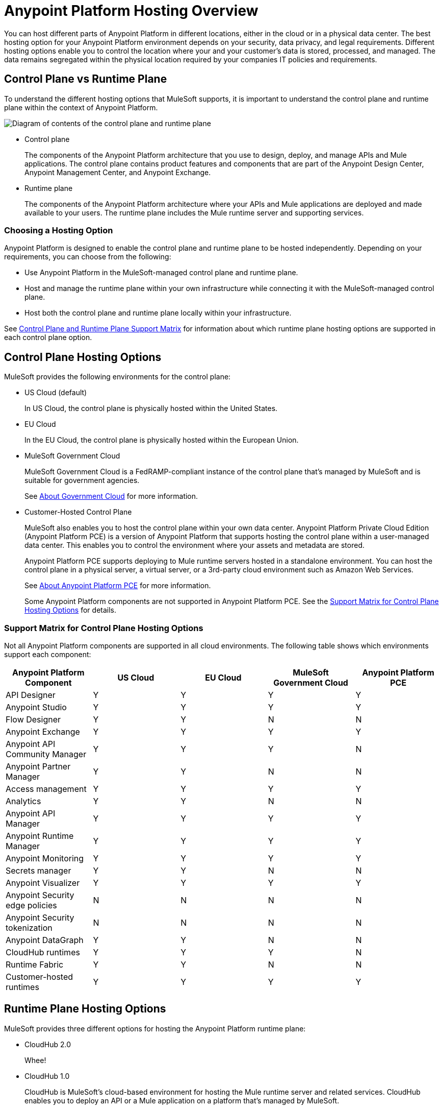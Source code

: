 = Anypoint Platform Hosting Overview

You can host different parts of Anypoint Platform in different locations, either in the cloud or in a physical data center. The best hosting option for your Anypoint Platform environment depends on your security, data privacy, and legal requirements. Different hosting options enable you to control the location where your and your customer's data is stored, processed, and managed. The data remains segregated within the physical location required by your companies IT policies and requirements.

== Control Plane vs Runtime Plane

To understand the different hosting options that MuleSoft supports, it is important to understand the control plane and runtime plane within the context of Anypoint Platform.

image:intro-control-runtime-planes.png[Diagram of contents of the control plane and runtime plane]

* Control plane
+
The components of the Anypoint Platform architecture that you use to design, deploy, and manage APIs and Mule applications. The control plane contains product features and components that are part of the Anypoint Design Center, Anypoint Management Center, and Anypoint Exchange.

* Runtime plane
+
The components of the Anypoint Platform architecture where your APIs and Mule applications are deployed and made available to your users. The runtime plane includes the Mule runtime server and supporting services.

=== Choosing a Hosting Option

Anypoint Platform is designed to enable the control plane and runtime plane to be hosted independently. Depending on your requirements, you can choose from the following:

* Use Anypoint Platform in the MuleSoft-managed control plane and runtime plane.
* Host and manage the runtime plane within your own infrastructure while connecting it with the MuleSoft-managed control plane.
* Host both the control plane and runtime plane locally within your infrastructure.

See <<Control Plane and Runtime Plane Support Matrix>> for information about which runtime plane hosting options are supported in each control plane option.

== Control Plane Hosting Options

MuleSoft provides the following environments for the control plane:

* US Cloud (default)
+
In US Cloud, the control plane is physically hosted within the United States.

* EU Cloud
+
In the EU Cloud, the control plane is physically hosted within the European Union.

* MuleSoft Government Cloud
+
MuleSoft Government Cloud is a FedRAMP-compliant instance of the control plane that’s managed by MuleSoft and is suitable for government agencies.
+
See xref:gov-cloud::index.adoc[About Government Cloud] for more information.

* Customer-Hosted Control Plane
+
MuleSoft also enables you to host the control plane within your own data center. Anypoint Platform Private Cloud Edition (Anypoint Platform PCE) is a version of Anypoint Platform that supports hosting the control plane within a user-managed data center. This enables you to control the environment where your assets and metadata are stored.
+
Anypoint Platform PCE supports deploying to Mule runtime servers hosted in a standalone environment. You can host the control plane in a physical server, a virtual server, or a 3rd-party cloud environment such as Amazon Web Services.
+
See xref:private-cloud::index.adoc[About Anypoint Platform PCE] for more information.
+
Some Anypoint Platform components are not supported in Anypoint Platform PCE. See the <<Support Matrix for Control Plane Hosting Options>> for details.

=== Support Matrix for Control Plane Hosting Options

Not all Anypoint Platform components are supported in all cloud environments. The following table shows which environments support each component:

[%header,cols="5*a"]
|===
| Anypoint Platform Component | US Cloud | EU Cloud | MuleSoft Government Cloud | Anypoint Platform PCE
| API Designer | Y | Y | Y | Y
| Anypoint Studio | Y | Y | Y | Y
| Flow Designer | Y | Y | N | N
| Anypoint Exchange | Y | Y | Y | Y
| Anypoint API Community Manager | Y | Y | Y | N
| Anypoint Partner Manager | Y | Y | N | N
| Access management | Y | Y | Y | Y
| Analytics | Y | Y | N | N
| Anypoint API Manager | Y | Y | Y | Y
| Anypoint Runtime Manager | Y | Y | Y | Y
| Anypoint Monitoring | Y | Y | Y | Y
| Secrets manager | Y | Y | N | N
| Anypoint Visualizer | Y | Y | Y | Y
| Anypoint Security edge policies | N | N | N | N
| Anypoint Security tokenization | N | N | N | N
| Anypoint DataGraph | Y | Y | N | N
| CloudHub runtimes | Y | Y | Y | N
| Runtime Fabric | Y | Y | N | N
| Customer-hosted runtimes | Y | Y | Y | Y
|===

== Runtime Plane Hosting Options

MuleSoft provides three different options for hosting the Anypoint Platform runtime plane:

* CloudHub 2.0
+
Whee!
* CloudHub 1.0
+
CloudHub is MuleSoft's cloud-based environment for hosting the Mule runtime server and related services. CloudHub enables you to deploy an API or a Mule application on a platform that’s managed by MuleSoft.
+
CloudHub also provides high availability, clustering and failover of your APIs and Mule applications and performs load balancing for them. See xref:runtime-manager::cloudhub.adoc[CloudHub] for more information.
+
CloudHub can only be managed only by version of the cloud control plane that exists in the same environment (US cloud, EU cloud, or MuleSoft Government Cloud).

* Runtime Fabric
+
Runtime Fabric is a container service that enables you to run Mule applications and API gateways within a data center or third-party cloud environment that you control and manage. You can install Runtime Fabric on a set of physical servers, virtual machines, or within Amazon Web Services and Microsoft Azure.
+
Runtime Fabric comes bundled with technology such as Docker and Kubernetes, which offer benefits such as high availability, failover, clustering, and load balancing. See xref:runtime-fabric::index.adoc[Anypoint Runtime Fabric Overview] for more information.
+
Runtime Fabric can be managed only by Cloud control planes (US cloud, EU cloud). MuleSoft Government Cloud and Anypoint Platform PCE do not support Runtime Fabric.

* Standalone Runtimes
+
The standalone option enables you to host Mule runtime engine server and related services in an environment that you manage. Using standalone runtimes, the Mule runtime server can run on a physical server, a virtual machine, or within a third-party cloud installation like Amazon Web Services or Microsoft Azure.
+
When using standalone runtimes, you are also responsible for providing the framework for high availability, failover, clustering and load balancing. See xref:mule-runtime::mule-standalone.adoc[Run Mule Runtime Engine On-Premises].
+
You can manage standalone runtimes by using cloud control planes (US Cloud, EU Cloud, MuleSoft Government Cloud) or a customer-hosted control plane (Anypoint Platform PCE).

=== Support Matrix for Runtime Plane Hosting Options

Not all Anypoint Platform components are supported in each of the Runtime Plane hosting options:

[%header,cols="4*a"]
|===
| Anypoint Platform Component | CloudHub | Runtime Fabric | Standalone
| Mule runtime engine | Y | Y | Y
| Anypoint MQ | Y | N | N
| Anypoint Object Store | Y | N | N
| Anypoint DataGraph | Y | N | N
| Connectors | Y | Y | Y
|===


* Anypoint MQ and Anypoint Object Store
+
Runtime Fabric and standalone runtimes do not support Anypoint MQ or Anypoint Object Store. Instead, Runtime Fabric and standalone runtimes support Mule clustering. On Runtime Fabric, multiple replicas of the same application can share objects. On standalone runtimes, multiple Mule runtime engines can share objects with each other.
+
See xref:mule-runtime::choosing-the-right-clustering-topology.adoc[Cluster Runtime Instances]

* Connector Support
+
Connectors that retrieve and manipulate files on the file system are not supported, for example Anypoint Connector for File (File Connector). Mule applications deployed to Runtime Fabric do not have access to the file system of the virtual machine or the network mount.

== Control Plane and Runtime Plane Support Matrix

The following table lists the runtime plane options that are supported in each control plane hosting option.

[%header,cols="5*a"]
|===
| Runtime Plane | US Cloud | EU Cloud| Government Cloud | Anypoint Platform PCE
| CloudHub | Y | Y | Y | N
| Standalone runtimes | Y | Y | Y | Y
| Runtime Fabric | Y | Y | N | N
|===

== See Also

* xref:runtime-manager::cloudhub.adoc[CloudHub]
* xref:mule-runtime::mule-standalone.adoc[Run Mule Runtime Engine On-Premises]
* xref:runtime-fabric::index.adoc[Anypoint Runtime Fabric Overview]
* xref:private-cloud::supported-cluster-config.adoc[Supported Configurations for Anypoint Platform PCE]

